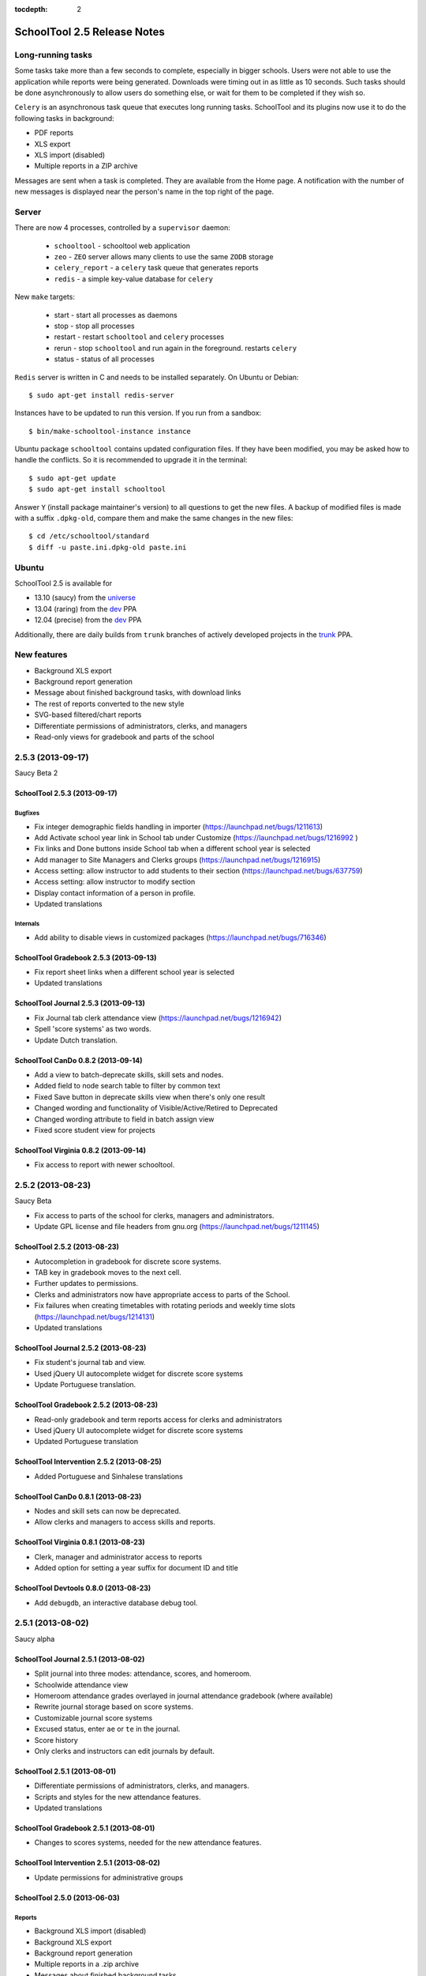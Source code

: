 :tocdepth: 2

SchoolTool 2.5 Release Notes
~~~~~~~~~~~~~~~~~~~~~~~~~~~~

Long-running tasks
==================

Some tasks take more than a few seconds to complete, especially in bigger
schools. Users were not able to use the application while reports were being
generated. Downloads were timing out in as little as 10 seconds. Such tasks
should be done asynchronously to allow users do something else, or wait for them
to be completed if they wish so.

``Celery`` is an asynchronous task queue that executes long running tasks.
SchoolTool and its plugins now use it to do the following tasks in background:

- PDF reports
- XLS export
- XLS import (disabled)
- Multiple reports in a ZIP archive 

Messages are sent when a task is completed. They are available from the Home
page. A notification with the number of new messages is displayed near the
person's name in the top right of the page.


Server
======

There are now 4 processes, controlled by a ``supervisor`` daemon:

  + ``schooltool``    - schooltool web application
  + ``zeo``           - ``ZEO`` server allows many clients to use the same ``ZODB`` storage
  + ``celery_report`` - a ``celery`` task queue that generates reports
  + ``redis``         - a simple key-value database for ``celery``

New ``make`` targets:

  + start       - start all processes as daemons
  + stop        - stop all processes
  + restart     - restart ``schooltool`` and ``celery`` processes
  + rerun       - stop ``schooltool`` and run again in the foreground. restarts ``celery``
  + status      - status of all processes

``Redis`` server is written in C and needs to be installed separately. On Ubuntu
or Debian::

    $ sudo apt-get install redis-server

Instances have to be updated to run this version. If you run from a sandbox::

    $ bin/make-schooltool-instance instance

Ubuntu package ``schooltool`` contains updated configuration files. If they have
been modified, you may be asked how to handle the conflicts. So it is
recommended to upgrade it in the terminal::

    $ sudo apt-get update
    $ sudo apt-get install schooltool

Answer ``Y`` (install package maintainer's version) to all questions to get
the new files. A backup of modified files is made with a suffix ``.dpkg-old``,
compare them and make the same changes in the new files::

    $ cd /etc/schooltool/standard
    $ diff -u paste.ini.dpkg-old paste.ini 


Ubuntu
======

SchoolTool 2.5 is available for

- 13.10 (saucy) from the universe_
- 13.04 (raring) from the dev_ PPA
- 12.04 (precise) from the dev_ PPA

Additionally, there are daily builds from ``trunk`` branches of actively developed
projects in the trunk_ PPA.


New features
============

- Background XLS export
- Background report generation
- Message about finished background tasks, with download links
- The rest of reports converted to the new style
- SVG-based filtered/chart reports
- Differentiate permissions of administrators, clerks, and managers
- Read-only views for gradebook and parts of the school


2.5.3 (2013-09-17)
==================

Saucy Beta 2


SchoolTool 2.5.3 (2013-09-17)
-----------------------------

Bugfixes
++++++++

- Fix integer demographic fields handling in importer (https://launchpad.net/bugs/1211613)
- Add Activate school year link in School tab under Customize (https://launchpad.net/bugs/1216992 )
- Fix links and Done buttons inside School tab when a different school year is selected
- Add manager to Site Managers and Clerks groups (https://launchpad.net/bugs/1216915)
- Access setting: allow instructor to add students to their section (https://launchpad.net/bugs/637759)
- Access setting: allow instructor to modify section
- Display contact information of a person in profile.
- Updated translations

Internals
+++++++++

- Add ability to disable views in customized packages (https://launchpad.net/bugs/716346)


SchoolTool Gradebook 2.5.3 (2013-09-13)
---------------------------------------

- Fix report sheet links when a different school year is selected
- Updated translations


SchoolTool Journal 2.5.3 (2013-09-13)
-------------------------------------

- Fix Journal tab clerk attendance view (https://launchpad.net/bugs/1216942)
- Spell 'score systems' as two words.
- Update Dutch translation.


SchoolTool CanDo 0.8.2 (2013-09-14)
-----------------------------------

- Add a view to batch-deprecate skills, skill sets and nodes.
- Added field to node search table to filter by common text
- Fixed Save button in deprecate skills view when there's only one result
- Changed wording and functionality of Visible/Active/Retired to Deprecated
- Changed wording attribute to field in batch assign view
- Fixed score student view for projects


SchoolTool Virginia 0.8.2 (2013-09-14)
--------------------------------------

- Fix access to report with newer schooltool.


2.5.2 (2013-08-23)
==================

Saucy Beta

- Fix access to parts of the school for clerks, managers and administrators.
- Update GPL license and file headers from gnu.org (https://launchpad.net/bugs/1211145)


SchoolTool 2.5.2 (2013-08-23)
-----------------------------

- Autocompletion in gradebook for discrete score systems.
- TAB key in gradebook moves to the next cell.
- Further updates to permissions.
- Clerks and administrators now have appropriate access to parts of the School.
- Fix failures when creating timetables with rotating periods and weekly time slots (https://launchpad.net/bugs/1214131)
- Updated translations


SchoolTool Journal 2.5.2 (2013-08-23)
-------------------------------------

- Fix student's journal tab and view.
- Used jQuery UI autocomplete widget for discrete score systems
- Update Portuguese translation.


SchoolTool Gradebook 2.5.2 (2013-08-23)
---------------------------------------

- Read-only gradebook and term reports access for clerks and administrators
- Used jQuery UI autocomplete widget for discrete score systems
- Updated Portuguese translation


SchoolTool Intervention 2.5.2 (2013-08-25)
------------------------------------------

- Added Portuguese and Sinhalese translations


SchoolTool CanDo 0.8.1 (2013-08-23)
-----------------------------------

- Nodes and skill sets can now be deprecated.
- Allow clerks and managers to access skills and reports.


SchoolTool Virginia 0.8.1 (2013-08-23)
--------------------------------------

- Clerk, manager and administrator access to reports
- Added option for setting a year suffix for document ID and title


SchoolTool Devtools 0.8.0 (2013-08-23)
--------------------------------------

- Add ``debugdb``, an interactive database debug tool.


2.5.1 (2013-08-02)
==================

Saucy alpha

SchoolTool Journal 2.5.1 (2013-08-02)
-------------------------------------

- Split journal into three modes: attendance, scores, and homeroom.
- Schoolwide attendance view
- Homeroom attendance grades overlayed in journal attendance gradebook (where available)
- Rewrite journal storage based on score systems.
- Customizable journal score systems
- Excused status, enter ``ae`` or ``te`` in the journal.
- Score history
- Only clerks and instructors can edit journals by default.


SchoolTool 2.5.1 (2013-08-01)
-----------------------------

- Differentiate permissions of administrators, clerks, and managers.
- Scripts and styles for the new attendance features.
- Updated translations


SchoolTool Gradebook 2.5.1 (2013-08-01)
---------------------------------------

- Changes to scores systems, needed for the new attendance features.


SchoolTool Intervention 2.5.1 (2013-08-02)
------------------------------------------

- Update permissions for administrative groups


SchoolTool 2.5.0 (2013-06-03)
-----------------------------

Reports
+++++++

- Background XLS import (disabled)
- Background XLS export
- Background report generation
- Multiple reports in a .zip archive
- Messages about finished background tasks
- Added resource library for filtered/chart reports
- Removed Person XML reports


SchoolTool Gradebook 2.5.0 (2013-07-03)
---------------------------------------

- Background PDF reports
- Background XLS export
- Removed one hundred total constraint on category weights


SchoolTool Journal 2.5.0 (2013-07-03)
-------------------------------------

- Background XLS export


SchoolTool CanDo 0.8.0 (2013-08-01)
-----------------------------------

- Background PDF reports
- Moved in Per Student Skills Report and Skills Completion Report from schooltool.virginia
- Added Student skill completion (by section) pdf archive report.


SchoolTool Virginia 0.8.0 (2013-08-01)
--------------------------------------

- Background completion reports
- Fixed sorting of completion reports
- Moved out Per Student Skills Report and Skills Completion Report
- Added section report links


New plugins
===========

SchoolTool Quiz
---------------

Jeff Elkner has been funding (personally!) Douglas Cerna to create a system
attached to CanDo that allows teachers to create online quizzes for their
students.  Individual questions can be tagged with skills in CanDo to
automatically update a student's skill rating in the gradebook based on quiz
results.

https://launchpad.net/schooltool.quiz

.. _universe: install-2_0.html
.. _ppa: install-2_0.html#ppa
.. _dev: install-dev.html
.. _trunk: install-dev.html#daily
